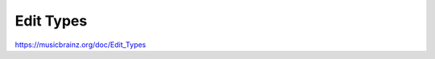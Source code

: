 .. MusicBrainz Documentation Project

Edit Types
==========

https://musicbrainz.org/doc/Edit_Types
